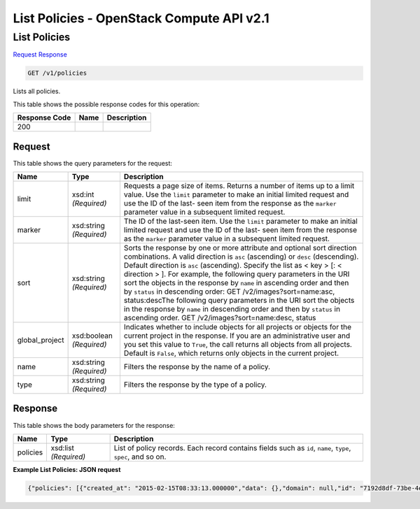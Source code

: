 =============================================================================
List Policies -  OpenStack Compute API v2.1
=============================================================================

List Policies
~~~~~~~~~~~~~~~~~~~~~~~~~

`Request <GET_list_policies_v1_policies.rst#request>`__
`Response <GET_list_policies_v1_policies.rst#response>`__

.. code-block:: javascript

    GET /v1/policies

Lists all policies.



This table shows the possible response codes for this operation:


+--------------------------+-------------------------+-------------------------+
|Response Code             |Name                     |Description              |
+==========================+=========================+=========================+
|200                       |                         |                         |
+--------------------------+-------------------------+-------------------------+


Request
^^^^^^^^^^^^^^^^^




This table shows the query parameters for the request:

+-------------------------+------------------------+---------------------------+
|Name                     |Type                    |Description                |
+=========================+========================+===========================+
|limit                    |xsd:int *(Required)*    |Requests a page size of    |
|                         |                        |items. Returns a number of |
|                         |                        |items up to a limit value. |
|                         |                        |Use the ``limit``          |
|                         |                        |parameter to make an       |
|                         |                        |initial limited request    |
|                         |                        |and use the ID of the last-|
|                         |                        |seen item from the         |
|                         |                        |response as the ``marker`` |
|                         |                        |parameter value in a       |
|                         |                        |subsequent limited request.|
+-------------------------+------------------------+---------------------------+
|marker                   |xsd:string *(Required)* |The ID of the last-seen    |
|                         |                        |item. Use the ``limit``    |
|                         |                        |parameter to make an       |
|                         |                        |initial limited request    |
|                         |                        |and use the ID of the last-|
|                         |                        |seen item from the         |
|                         |                        |response as the ``marker`` |
|                         |                        |parameter value in a       |
|                         |                        |subsequent limited request.|
+-------------------------+------------------------+---------------------------+
|sort                     |xsd:string *(Required)* |Sorts the response by one  |
|                         |                        |or more attribute and      |
|                         |                        |optional sort direction    |
|                         |                        |combinations. A valid      |
|                         |                        |direction is ``asc``       |
|                         |                        |(ascending) or ``desc``    |
|                         |                        |(descending). Default      |
|                         |                        |direction is ``asc``       |
|                         |                        |(ascending). Specify the   |
|                         |                        |list as < key > [: <       |
|                         |                        |direction > ]. For         |
|                         |                        |example, the following     |
|                         |                        |query parameters in the    |
|                         |                        |URI sort the objects in    |
|                         |                        |the response by ``name``   |
|                         |                        |in ascending order and     |
|                         |                        |then by ``status`` in      |
|                         |                        |descending order: GET      |
|                         |                        |/v2/images?sort=name:asc,  |
|                         |                        |status:descThe following   |
|                         |                        |query parameters in the    |
|                         |                        |URI sort the objects in    |
|                         |                        |the response by ``name``   |
|                         |                        |in descending order and    |
|                         |                        |then by ``status`` in      |
|                         |                        |ascending order. GET       |
|                         |                        |/v2/images?sort=name:desc, |
|                         |                        |status                     |
+-------------------------+------------------------+---------------------------+
|global_project           |xsd:boolean *(Required)*|Indicates whether to       |
|                         |                        |include objects for all    |
|                         |                        |projects or objects for    |
|                         |                        |the current project in the |
|                         |                        |response. If you are an    |
|                         |                        |administrative user and    |
|                         |                        |you set this value to      |
|                         |                        |``True``, the call returns |
|                         |                        |all objects from all       |
|                         |                        |projects. Default is       |
|                         |                        |``False``, which returns   |
|                         |                        |only objects in the        |
|                         |                        |current project.           |
+-------------------------+------------------------+---------------------------+
|name                     |xsd:string *(Required)* |Filters the response by    |
|                         |                        |the name of a policy.      |
+-------------------------+------------------------+---------------------------+
|type                     |xsd:string *(Required)* |Filters the response by    |
|                         |                        |the type of a policy.      |
+-------------------------+------------------------+---------------------------+







Response
^^^^^^^^^^^^^^^^^^


This table shows the body parameters for the response:

+--------------------------+-------------------------+-------------------------+
|Name                      |Type                     |Description              |
+==========================+=========================+=========================+
|policies                  |xsd:list *(Required)*    |List of policy records.  |
|                          |                         |Each record contains     |
|                          |                         |fields such as ``id``,   |
|                          |                         |``name``, ``type``,      |
|                          |                         |``spec``, and so on.     |
+--------------------------+-------------------------+-------------------------+





**Example List Policies: JSON request**


.. code::

    {"policies": [{"created_at": "2015-02-15T08:33:13.000000","data": {},"domain": null,"id": "7192d8df-73be-4e98-ab99-1cf6d5066729","name": "test_policy_1","project": "42d9e9663331431f97b75e25136307ff","spec": {"description": "A test policy","properties": {"criteria": "OLDEST_FIRST","destroy_after_deletion": true,"grace_period": 60,"reduce_desired_capacity": false},"type": "senlin.policy.deletion","version": "1.0"},"type": "senlin.policy.deletion-1.0","updated_at": null,"user": "5e5bf8027826429c96af157f68dc9072"}]}

